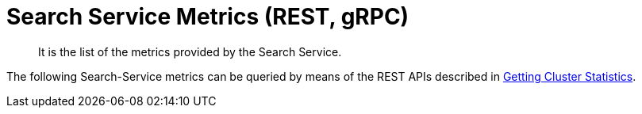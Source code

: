 = Search Service Metrics (REST, gRPC)

[abstract]
It is the list of the metrics provided by the Search Service.

The following Search-Service metrics can be queried by means of the REST APIs described in xref:rest-api:rest-statistics.adoc[Getting Cluster Statistics].

//include::partial$../metrics-reference$/partials/search-service-metrics-list.adoc[]

//xref:metrics-reference:partials:search-service-metrics.adoc[Search-service-metrics]